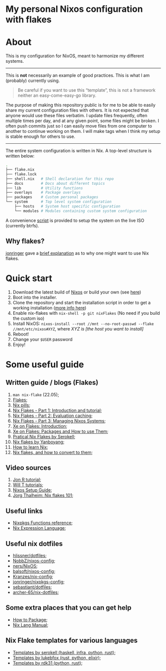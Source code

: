 #+OPTIONS: date:nil title:nil toc:nil author:nil
#+STARTUP: overview
* My personal Nixos configuration with flakes
#+BEGIN_HTML
<div align="center">

  <!-- License -->
  <a href="https://github.com/luftmensch-luftmensch/Nixos/blob/main/LICENSE"
          ><img
              src="https://img.shields.io/badge/License-GPL_v3-blue.svg?style=for-the-badge&color=red"
              alt="License"
      /></a>

  <!-- Nixos Version -->
  <a href="https://nixos.org/"
          ><img
              src="https://img.shields.io/badge/NixOS-v22.05-blue.svg?style=for-the-badge&logo=NixOS&logoColor=white"
              alt="Nixos Version"
      />

  <!-- Repository Size -->
  <a href="https://github.com/luftmensch-luftmensch/Nixos/archive/refs/heads/main.zip"
          ><img
              src="https://img.shields.io/github/repo-size/luftmensch-luftmensch/Nixos?style=for-the-badge"
              alt="GitHub repository size"
      /></a>

  <!-- Last commit -->
  <a href="https://github.com/luftmensch-luftmensch/Nixos/commits/main"
          ><img
              src="https://img.shields.io/github/last-commit/luftmensch-luftmensch/Nixos?style=for-the-badge"
              alt="Last commit"
      /></a>
 <!-- Work on my machine -->
 <a href="https://img.shields.io/badge/WORKS%20ON-MY%20MACHINE-red?style=for-the-badge"
           ><img
             src="https://img.shields.io/badge/WORKS%20ON-MY%20MACHINE-red?style=for-the-badge"
             alt="Work on my machine"
      /></a>
</div>
#+END_HTML
* About
This is my configuration for NixOS, meant to harmonize my different systems.

-----
This is *not* necessarily an example of good practices. This is what I am (probably) currently using.

#+begin_quote
Be careful if you want to use this “template”, this is not a framework neither an easy-come-easy-go library.
#+end_quote

The purpose of making this repository public is for me to be able to easily share my current configuration files with others. It is not expected that anyone would use these files verbatim. I update files frequently, often multiple times per day, and at any given point, some files might be broken. I often push commits just so I can easily move files from one computer to another to continue working on them. I will make tags when I think my setup is stable enough for others to use.
-----

The entire system configuration is written in Nix. A top-level structure is written below:
#+begin_src bash
.
├── flake.nix
├── flake.lock                  
├── shell.nix   # Shell declaration for this repo 
├── docs        # Docs about different topics
├── lib         # Utility functions 
├── overlays    # Package overlays
├── packages    # Custom personal packages
└── system      # Top level system configuration
    ├── hosts   # System host specific configuration
    └── modules # Modules containing custom system configuration
#+end_src

A convenience [[file:nix-install.sh][script]] is provided to setup the system on the live ISO (currently btrfs).
** Why flakes?
[[https://github.com/jonringer][jonringer]] gave a [[https://discourse.nixos.org/t/what-are-nix-flakes-and-why-should-i-care/12910/3][brief explanation]] as to why one might want to use Nix flakes.
* Quick start
1. Download the latest build of [[https://nixos.org/download.html][Nixos]] or build your own (see [[file:iso/][here]])
2. Boot into the installer.
3. Clone the repository and start the installation script in order to get a working installation ([[file:btrfs-nix-install.sh][more info here]])
4. Enable nix-flakes with ~nix-shell -p git nixFlakes~  (No need if you build the custom iso)
6. Install NixOS: ~nixos-install --root //mnt --no-root-passwd --flake //mnt/etc/nixos#XYZ~, where /XYZ is [the host you want to install]/
7. Reboot!
8. Change your ~$USER~ password
9. Enjoy!
* Some useful guide
** Written guide / blogs (Flakes)
1. ~man nix-flake~ (22.05);
2. [[https://nixos.wiki/wiki/Flakes][Flakes]];
3. [[https://nixos.org/guides/nix-pills/][Nix pills]];
4. [[https://www.tweag.io/blog/2020-05-25-flakes/][Nix Flakes - Part 1: Introduction and tutorial]];
5. [[https://www.tweag.io/blog/2020-06-25-eval-cache/][Nix Flakes - Part 2: Evaluation caching]];
6. [[https://www.tweag.io/blog/2020-07-31-nixos-flakes/][Nix Flakes - Part 3: Managing Nixos Systems]];
7. [[https://xeiaso.net/blog/nix-flakes-1-2022-02-21][Xe on Flakes: Introduction]];
8. [[https://xeiaso.net/blog/nix-flakes-2-2022-02-27][Xe on Flakes: Packages and How to use Them]];
9. [[https://serokell.io/blog/practical-nix-flakes][Pratical Nix Flakes by Serokell]];
10. [[https://www.yanboyang.com/nixflakes/][Nix flakes by Yanboyang]];
11. [[https://ianthehenry.com/posts/how-to-learn-nix/][How to learn Nix]];
12. [[https://garnix.io/blog/converting-to-flakes][Nix flakes, and how to convert to them]];
** Video sources
1. [[https://www.youtube.com/watch?v=90P-Ml1318U][Jon R tutorial]];
2. [[https://www.youtube.com/playlist?list=PL-saUBvIJzOkjAw_vOac75v-x6EzNzZq-][Will T tutorials]];
3. [[https://www.youtube.com/watch?v=AGVXJ-TIv3Y][Nixos Setup Guide]];
4. [[https://www.youtube.com/watch?v=QXUlhnhuRX4][Jorg Thalheim: Nix flakes 101]];
** Useful links
+ [[https://nixos.org/manual/nixpkgs/stable/#chap-functions][Nixpkgs Functions reference]];
+ [[https://nixos.org/manual/nix/stable/#ch-expression-language][Nix Expression Language]];
** Useful nix dotfiles
+ [[https://github.com/hlissner/dotfiles][hlissner/dotfiles]];
+ [[https://github.com/NobbZ/nixos-config][NobbZ/nixos-config]];
+ [[https://github.com/ners/NixOS][ners/NixOS]];
+ [[https://github.com/balsoft/nixos-config][balsoft/nixos-config]];
+ [[https://github.com/Kranzes/nix-config][Kranzes/nix-config]];
+ [[https://github.com/jonringer/nixpkgs-config][jonringer/nixpkgs-config]];
+ [[https://github.com/sebastiant/dotfiles][sebastiant/dotfiles]];
+ [[https://github.com/archer-65/nix-dotfiles][archer-65/nix-dotfiles]];
** Some extra places that you can get help
+ [[https://nixos.wiki/wiki/Packaging/Tutorial][How to Package]];
+ [[https://nixos.org/manual/nix/unstable/][Nix Lang Manual]];

** Nix Flake templates for various languages
+ [[https://github.com/serokell/templates][Templates by serokell (haskell, infra, python, rust)]];
+ [[https://github.com/lukebfox/nix-flake-templates][Templates by lukebfox (rust, python, elixir)]];
+ [[https://github.com/rdk31/nix-flake-templates][Templates by rdk31 (python, rust)]];
